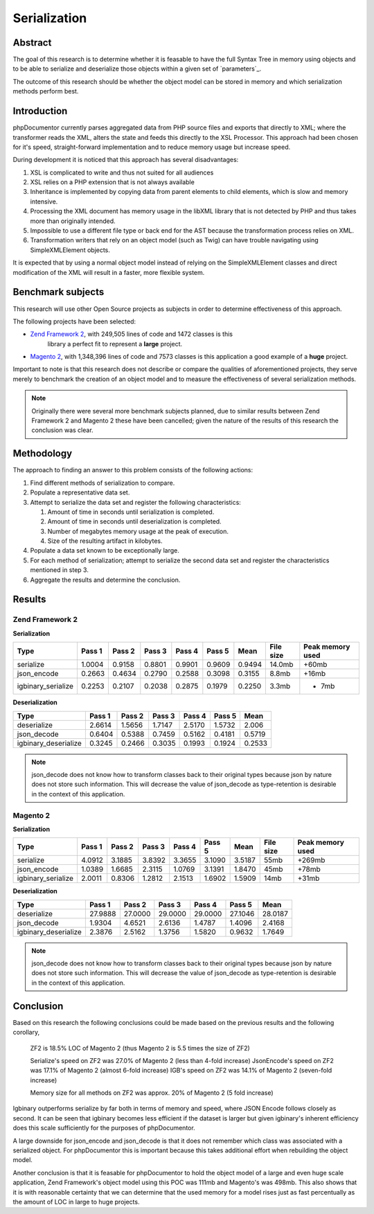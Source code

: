 Serialization
=============

Abstract
--------

The goal of this research is to determine whether it is feasable to have the full Syntax Tree in memory using objects
and to be able to serialize and deserialize those objects within a given set of `parameters`_.

The outcome of this research should be whether the object model can be stored in memory and which serialization methods
perform best.

Introduction
------------

phpDocumentor currently parses aggregated data from PHP source files and exports that directly to XML; where the
transformer reads the XML, alters the state and feeds this directly to the XSL Processor. This approach had been
chosen for it's speed, straight-forward implementation and to reduce memory usage but increase speed.

During development it is noticed that this approach has several disadvantages:

#. XSL is complicated to write and thus not suited for all audiences
#. XSL relies on a PHP extension that is not always available
#. Inheritance is implemented by copying data from parent elements to child elements, which is slow
   and memory intensive.
#. Processing the XML document has memory usage in the libXML library that is not detected by PHP and thus takes more
   than originally intended.
#. Impossible to use a different file type or back end for the AST because the transformation process relies on XML.
#. Transformation writers that rely on an object model (such as Twig) can have trouble navigating using
   SimpleXMLElement objects.

It is expected that by using a normal object model instead of relying on the SimpleXMLElement classes and direct
modification of the XML will result in a faster, more flexible system.

Benchmark subjects
------------------

This research will use other Open Source projects as subjects in order to determine effectiveness of this approach.

The following projects have been selected:

* `Zend Framework 2 <https://github.com/zendframework/zf2>`_, with 249,505 lines of code and 1472 classes is this
   library a perfect fit to represent a **large** project.
* `Magento 2 <https://github.com/magento/magento2>`_, with 1,348,396 lines of code and 7573 classes is this application
  a good example of a **huge** project.

Important to note is that this research does not describe or compare the qualities of aforementioned projects, they
serve merely to benchmark the creation of an object model and to measure the effectiveness of several serialization
methods.

.. note::

   Originally there were several more benchmark subjects planned, due to similar results between Zend Framework 2 and
   Magento 2 these have been cancelled; given the nature of the results of this research the conclusion was clear.

Methodology
-----------

The approach to finding an answer to this problem consists of the following actions:

1. Find different methods of serialization to compare.
2. Populate a representative data set.
3. Attempt to serialize the data set and register the following characteristics:

   1. Amount of time in seconds until serialization is completed.
   2. Amount of time in seconds until deserialization is completed.
   3. Number of megabytes memory usage at the peak of execution.
   4. Size of the resulting artifact in kilobytes.

4. Populate a data set known to be exceptionally large.
5. For each method of serialization; attempt to serialize the second data set and register the characteristics
   mentioned in step 3.
6. Aggregate the results and determine the conclusion.

Results
-------

Zend Framework 2
~~~~~~~~~~~~~~~~

**Serialization**

=================== ====== ====== ====== ====== ====== ====== ========= ================
Type                Pass 1 Pass 2 Pass 3 Pass 4 Pass 5 Mean   File size Peak memory used
=================== ====== ====== ====== ====== ====== ====== ========= ================
serialize           1.0004 0.9158 0.8801 0.9901 0.9609 0.9494 14.0mb    +60mb
json_encode         0.2663 0.4634 0.2790 0.2588 0.3098 0.3155  8.8mb    +16mb
igbinary_serialize  0.2253 0.2107 0.2038 0.2875 0.1979 0.2250  3.3mb    + 7mb
=================== ====== ====== ====== ====== ====== ====== ========= ================

**Deserialization**

==================== ====== ====== ====== ====== ====== ======
Type                 Pass 1 Pass 2 Pass 3 Pass 4 Pass 5 Mean
==================== ====== ====== ====== ====== ====== ======
deserialize          2.6614 1.5656 1.7147 2.5170 1.5732 2.006
json_decode          0.6404 0.5388 0.7459 0.5162 0.4181 0.5719
igbinary_deserialize 0.3245 0.2466 0.3035 0.1993 0.1924 0.2533
==================== ====== ====== ====== ====== ====== ======

.. note::

   json_decode does not know how to transform classes back to their original types
   because json by nature does not store such information. This will decrease the value
   of json_decode as type-retention is desirable in the context of this application.

Magento 2
~~~~~~~~~

**Serialization**

=================== ====== ====== ====== ====== ====== ====== ========= ================
Type                Pass 1 Pass 2 Pass 3 Pass 4 Pass 5 Mean   File size Peak memory used
=================== ====== ====== ====== ====== ====== ====== ========= ================
serialize           4.0912 3.1885 3.8392 3.3655 3.1090 3.5187 55mb      +269mb
json_encode         1.0389 1.6685 2.3115 1.0769 3.1391 1.8470 45mb      +78mb
igbinary_serialize  2.0011 0.8306 1.2812 2.1513 1.6902 1.5909 14mb      +31mb
=================== ====== ====== ====== ====== ====== ====== ========= ================

**Deserialization**

==================== ======= ======= ======= ======= ======= =======
Type                 Pass 1  Pass 2  Pass 3  Pass 4  Pass 5  Mean
==================== ======= ======= ======= ======= ======= =======
deserialize          27.9888 27.0000 29.0000 29.0000 27.1046 28.0187
json_decode           1.9304  4.6521  2.6136  1.4787  1.4096  2.4168
igbinary_deserialize  2.3876  2.5162  1.3756  1.5820  0.9632  1.7649
==================== ======= ======= ======= ======= ======= =======

.. note::

   json_decode does not know how to transform classes back to their original types
   because json by nature does not store such information. This will decrease the value
   of json_decode as type-retention is desirable in the context of this application.

Conclusion
----------

Based on this research the following conclusions could be made based on the previous results and the following
corollary,

    ZF2 is 18.5% LOC of Magento 2 (thus Magento 2 is 5.5 times the size of ZF2)

    Serialize's speed on ZF2 was 27.0% of Magento 2  (less than 4-fold increase)
    JsonEncode's speed on ZF2 was 17.1% of Magento 2 (almost 6-fold increase)
    IGB's speed on ZF2 was 14.1% of Magento 2 (seven-fold increase)

    Memory size for all methods on ZF2 was approx. 20% of Magento 2 (5 fold increase)

Igbinary outperforms serialize by far both in terms of memory and speed, where JSON Encode follows closely as second.
It can be seen that igbinary becomes less efficient if the dataset is larger but given igbinary's inherent efficiency
does this scale sufficiently for the purposes of phpDocumentor.

A large downside for json_encode and json_decode is that it does not remember which class was associated with a
serialized object. For phpDocumentor this is important because this takes additional effort when rebuilding the object
model.

Another conclusion is that it is feasable for phpDocumentor to hold the object model of a large and even huge scale
application, Zend Framework's object model using this POC was 111mb and Magento's was 498mb. This also shows that it is
with reasonable certainty that we can determine that the used memory for a model rises just as fast percentually as the
amount of LOC in large to huge projects.

.. _`PHP's serialize`:           http://php.net/manual/en/language.oop5.serialization.php
.. _`json_encode & json_decode`: http://php.net/manual/en/ref.json.php
.. _`Igbinary`:                  http://github.com/phadej/igbinary
